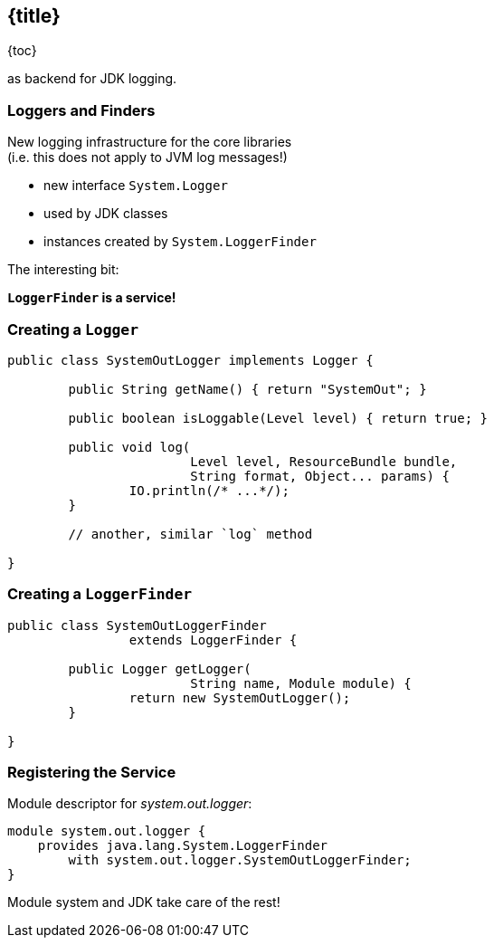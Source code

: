 == {title}

{toc}

// Use your logging framework of choice +
as backend for JDK logging.

=== Loggers and Finders

New logging infrastructure for the core libraries +
(i.e. this does not apply to JVM log messages!)

* new interface `System.Logger`
* used by JDK classes
* instances created by `System.LoggerFinder`

The interesting bit:

*`LoggerFinder` is a service!*

=== Creating a `Logger`

```java
public class SystemOutLogger implements Logger {

	public String getName() { return "SystemOut"; }

	public boolean isLoggable(Level level) { return true; }

	public void log(
			Level level, ResourceBundle bundle,
			String format, Object... params) {
		IO.println(/* ...*/);
	}

	// another, similar `log` method

}
```

=== Creating a `LoggerFinder`

```java
public class SystemOutLoggerFinder
		extends LoggerFinder {

	public Logger getLogger(
			String name, Module module) {
		return new SystemOutLogger();
	}

}
```

=== Registering the Service

Module descriptor for _system.out.logger_:

++++
<div class="listingblock"><div class="content"><pre class="highlight"><code class="java language-java hljs"><span class="hljs-keyword">module</span> system.out.logger {
    <span class="hljs-keyword">provides</span> java.lang.System.LoggerFinder
        <span class="hljs-keyword">with</span> system.out.logger.SystemOutLoggerFinder;
}</code></pre></div></div>
++++

Module system and JDK take care of the rest!
